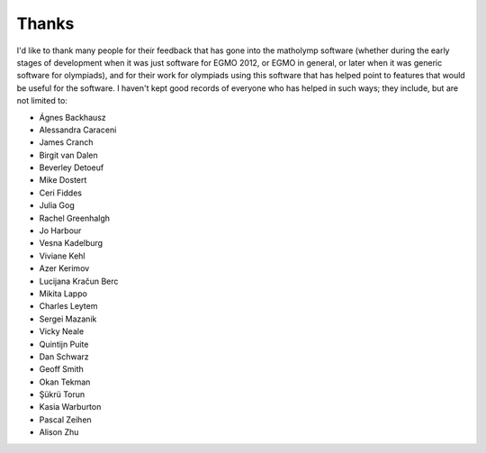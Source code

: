 .. Documentation of matholymp thanks.
   Copyright 2014-2025 Joseph Samuel Myers.

   This program is free software; you can redistribute it and/or
   modify it under the terms of the GNU General Public License as
   published by the Free Software Foundation; either version 3 of the
   License, or (at your option) any later version.

   This program is distributed in the hope that it will be useful, but
   WITHOUT ANY WARRANTY; without even the implied warranty of
   MERCHANTABILITY or FITNESS FOR A PARTICULAR PURPOSE.  See the GNU
   General Public License for more details.

   You should have received a copy of the GNU General Public License
   along with this program.  If not, see
   <https://www.gnu.org/licenses/>.

   Additional permission under GNU GPL version 3 section 7:

   If you modify this program, or any covered work, by linking or
   combining it with the OpenSSL project's OpenSSL library (or a
   modified version of that library), containing parts covered by the
   terms of the OpenSSL or SSLeay licenses, the licensors of this
   program grant you additional permission to convey the resulting
   work.  Corresponding Source for a non-source form of such a
   combination shall include the source code for the parts of OpenSSL
   used as well as that of the covered work.

Thanks
======

I'd like to thank many people for their feedback that has gone into
the matholymp software (whether during the early stages of development
when it was just software for EGMO 2012, or EGMO in general, or later
when it was generic software for olympiads), and for their work for
olympiads using this software that has helped point to features that
would be useful for the software.  I haven't kept good records of
everyone who has helped in such ways; they include, but are not
limited to:

* Ágnes Backhausz

* Alessandra Caraceni

* James Cranch

* Birgit van Dalen

* Beverley Detoeuf

* Mike Dostert

* Ceri Fiddes

* Julia Gog

* Rachel Greenhalgh

* Jo Harbour

* Vesna Kadelburg

* Viviane Kehl

* Azer Kerimov

* Lucijana Kračun Berc

* Mikita Lappo

* Charles Leytem

* Sergei Mazanik

* Vicky Neale

* Quintijn Puite

* Dan Schwarz

* Geoff Smith

* Okan Tekman

* Şükrü Torun

* Kasia Warburton

* Pascal Zeihen

* Alison Zhu
